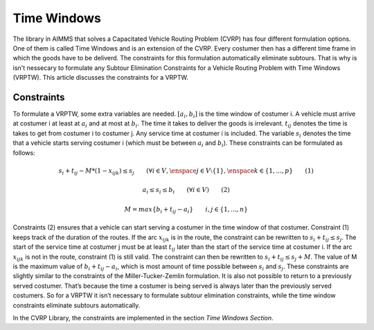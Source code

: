 Time Windows
============
The library in AIMMS that solves a Capacitated Vehicle Routing Problem (CVRP) has four different formulation options. One of them is called Time Windows and is an extension of the CVRP. Every costumer then has a different time frame in which the goods have to be deliverd. The constraints for this formulation automatically eliminate subtours. That is why is isn't nessecary to formulate any Subtour Elimination Constraints for a Vehicle Routing Problem with Time Windows (VRPTW). This article discusses the constraints for a VRPTW.

.. image:: images/VRPTW.png
   :scale: 35%
   :align: center

Constraints
-----------
To formulate a VRPTW, some extra variables are needed. :math:`[a_i, b_i]` is the time window of costumer i. A vehicle must arrive at costumer i at least at :math:`a_i` and at most at :math:`b_i`. The time it takes to deliver the goods is irrelevant. :math:`t_{ij}` denotes the time is takes to get from costumer i to costumer j. Any service time at costumer i is included. The variable :math:`s_i` denotes the time that a vehicle starts serving costumer i (which must be between :math:`a_i` and :math:`b_i`). 
These constraints can be formulated as follows:

.. math:: s_i + t_{ij} - M * (1 - x_{ijk}) \leq s_j \qquad (\forall i \in V, \enspace j \in V \setminus \{1\}, \enspace k \in \{1,...,p\} \qquad (1)

.. math:: a_i \leq s_i \leq b_i \qquad (\forall i \in V) \qquad (2)

.. math:: M = max \{b_i + t_ij - a_i} \qquad i,j \in \{1,...,n\}


Constraints (2) ensures that a vehicle can start serving a costumer in the time window of that costumer. Constraint (1) keeps track of the duration of the routes. If the arc :math:`x_{ijk}` is in the route, the constraint can be rewritten to :math:`s_i + t_{ij} \leq s_j`. The start of the service time at costumer j must be at least :math:`t_{ij}` later than the start of the service time at costumer i.  
If the arc :math:`x_{ijk}` is not in the route, constraint (1) is still valid. The constraint can then be rewritten to :math:`s_i + t_{ij} \leq s_j + M`. The value of M is the maximum value of :math:`b_i + t_{ij} - a_i`, which is most amount of time possible between :math:`s_i` and :math:`s_j`.  
These constraints are slightly similar to the constraints of the Miller-Tucker-Zemlin formulation. It is also not possible to return to a previously served costumer. That’s because the time a costumer is being served is always later than the previously served costumers. So for a VRPTW it isn’t necessary to formulate subtour elimination constraints, while the time window constraints eliminate subtours automatically. 


In the CVRP Library, the constraints are implemented in the section `Time Windows Section`.









